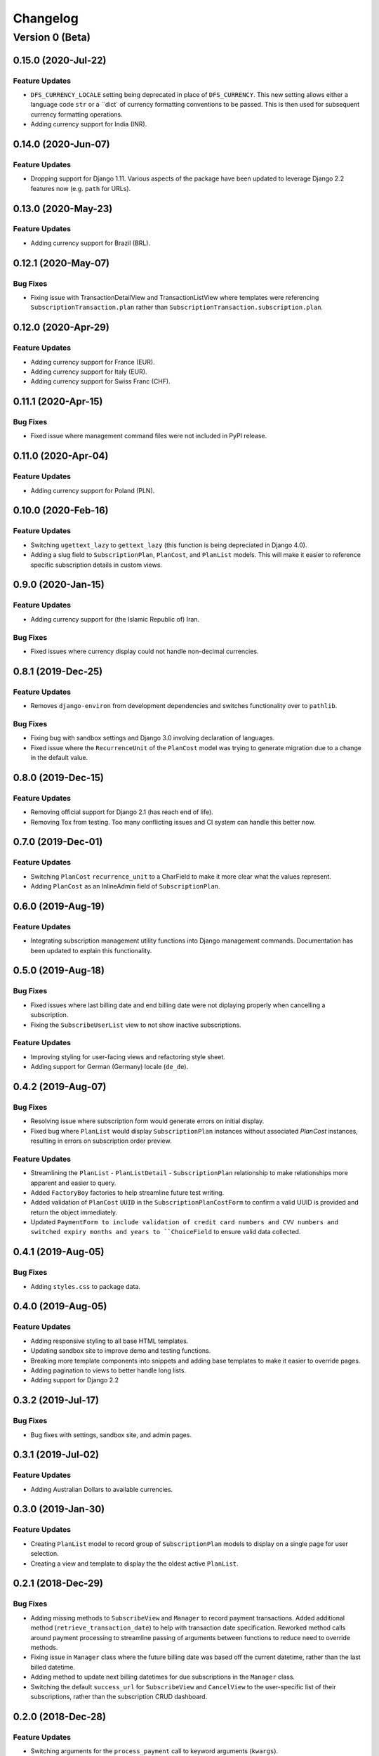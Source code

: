 =========
Changelog
=========

----------------
Version 0 (Beta)
----------------

0.15.0 (2020-Jul-22)
====================

Feature Updates
---------------

* ``DFS_CURRENCY_LOCALE`` setting being deprecated in place of
  ``DFS_CURRENCY``. This new setting allows either a language code
  ``str`` or a ``dict` of currency formatting conventions to be passed.
  This is then used for subsequent currency formatting operations.
* Adding currency support for India (INR).

0.14.0 (2020-Jun-07)
====================

Feature Updates
---------------

* Dropping support for Django 1.11. Various aspects of the package have
  been updated to leverage Django 2.2 features now (e.g. ``path`` for
  URLs).

0.13.0 (2020-May-23)
====================

Feature Updates
---------------

* Adding currency support for Brazil (BRL).

0.12.1 (2020-May-07)
====================

Bug Fixes
---------

* Fixing issue with TransactionDetailView and TransactionListView where
  templates were referencing ``SubscriptionTransaction.plan`` rather
  than ``SubscriptionTransaction.subscription.plan``.

0.12.0 (2020-Apr-29)
====================

Feature Updates
---------------

* Adding currency support for France (EUR).
* Adding currency support for Italy (EUR).
* Adding currency support for Swiss Franc (CHF).

0.11.1 (2020-Apr-15)
====================

Bug Fixes
---------

* Fixed issue where management command files were not included in
  PyPI release.

0.11.0 (2020-Apr-04)
====================

Feature Updates
---------------

* Adding currency support for Poland (PLN).

0.10.0 (2020-Feb-16)
====================

Feature Updates
---------------

* Switching ``ugettext_lazy`` to ``gettext_lazy`` (this function is
  being depreciated in Django 4.0).
* Adding a slug field to ``SubscriptionPlan``, ``PlanCost``, and
  ``PlanList`` models. This will make it easier to reference specific
  subscription details in custom views.

0.9.0 (2020-Jan-15)
===================

Feature Updates
---------------

* Adding currency support for (the Islamic Republic of) Iran.

Bug Fixes
---------

* Fixed issues where currency display could not handle non-decimal
  currencies.

0.8.1 (2019-Dec-25)
===================

Feature Updates
---------------

* Removes ``django-environ`` from development dependencies and switches
  functionality over to ``pathlib``.

Bug Fixes
---------

* Fixing bug with sandbox settings and Django 3.0 involving declaration
  of languages.
* Fixed issue where the ``RecurrenceUnit`` of the ``PlanCost`` model
  was trying to generate migration due to a change in the default
  value.

0.8.0 (2019-Dec-15)
===================

Feature Updates
---------------

* Removing official support for Django 2.1 (has reach end of life).
* Removing Tox from testing. Too many conflicting issues and CI system
  can handle this better now.

0.7.0 (2019-Dec-01)
===================

Feature Updates
---------------

* Switching ``PlanCost`` ``recurrence_unit`` to a CharField to make
  it more clear what the values represent.
* Adding ``PlanCost`` as an InlineAdmin field of ``SubscriptionPlan``.

0.6.0 (2019-Aug-19)
===================

Feature Updates
---------------

* Integrating subscription management utility functions into Django
  management commands. Documentation has been updated to explain this
  functionality.

0.5.0 (2019-Aug-18)
===================

Bug Fixes
---------

* Fixed issues where last billing date and end billing date were not
  diplaying properly when cancelling a subscription.
* Fixing the ``SubscribeUserList`` view to not show inactive
  subscriptions.

Feature Updates
---------------

* Improving styling for user-facing views and refactoring style sheet.
* Adding support for German (Germany) locale (``de_de``).

0.4.2 (2019-Aug-07)
===================

Bug Fixes
---------

* Resolving issue where subscription form would generate errors on
  initial display.
* Fixed bug where ``PlanList`` would display ``SubscriptionPlan``
  instances without associated `PlanCost` instances, resulting in
  errors on subscription order preview.

Feature Updates
---------------

* Streamlining the ``PlanList`` - ``PlanListDetail`` -
  ``SubscriptionPlan`` relationship to make relationships more apparent
  and easier to query.
* Added ``FactoryBoy`` factories to help streamline future test
  writing.
* Added validation of ``PlanCost`` ``UUID`` in the
  ``SubscriptionPlanCostForm`` to confirm a valid UUID is provided and
  return the object immediately.
* Updated ``PaymentForm to include validation of credit card numbers
  and CVV numbers and switched expiry months and years to
  ``ChoiceField`` to ensure valid data collected.

0.4.1 (2019-Aug-05)
===================

Bug Fixes
---------

* Adding ``styles.css`` to package data.

0.4.0 (2019-Aug-05)
===================

Feature Updates
---------------

* Adding responsive styling to all base HTML templates.
* Updating sandbox site to improve demo and testing functions.
* Breaking more template components into snippets and adding base
  templates to make it easier to override pages.
* Adding pagination to views to better handle long lists.
* Adding support for Django 2.2

0.3.2 (2019-Jul-17)
===================

Bug Fixes
---------

* Bug fixes with settings, sandbox site, and admin pages.


0.3.1 (2019-Jul-02)
===================

Feature Updates
---------------

* Adding Australian Dollars to available currencies.

0.3.0 (2019-Jan-30)
===================

Feature Updates
---------------

* Creating ``PlanList`` model to record group of ``SubscriptionPlan``
  models to display on a single page for user selection.
* Creating a view and template to display the the oldest active
  ``PlanList``.

0.2.1 (2018-Dec-29)
===================

Bug Fixes
---------

* Adding missing methods to ``SubscribeView`` and ``Manager`` to record
  payment transactions. Added additional method
  (``retrieve_transaction_date``) to help with transaction date
  specification. Reworked method calls around payment processing to
  streamline passing of arguments between functions to reduce need to
  override methods.
* Fixing issue in ``Manager`` class where the future billing date was
  based off the current datetime, rather than the last billed datetime.
* Adding method to update next billing datetimes for due subscriptions
  in the ``Manager`` class.
* Switching the default ``success_url`` for ``SubscribeView`` and
  ``CancelView`` to the user-specific list of their subscriptions,
  rather than the subscription CRUD dashboard.

0.2.0 (2018-Dec-28)
===================

Feature Updates
---------------
* Switching arguments for the ``process_payment`` call to keyword
  arguments (``kwargs``).
* Allow the ``SubscriptionView`` class to be specified in the settings
  file to make overriding easier.

Bug Fixes
---------

* Passing the PlanCostForm form into the process_payment call to
  allow access to the amount to bill.

0.1.1 (2018-Dec-28)
===================

Bug Fixes
---------

* Adding the ``snippets`` folder to the PyPI package - was not included
  in previous build.

0.1.0 (2018-Dec-26)
===================

Feature Updates
---------------

* Initial package release.
* Allows creation of subscription plans with multiple different costs
  and billing frequencies.
* Provides interface to manage admin functions either via the Django
  admin interface or through basic CRUD views.
* Provides user views to add, view, and cancel subscriptions.
* Templates can be customized by either specifying the base HTML
  template and extending it or overriding templates entirely.
* Template tags available to represent currencies on required locale.
* Manager object available to integrate with a Task Scheduler to manage
  recurrent billings of subscriptions.
* Sandbox site added to easily test out application functionality.
